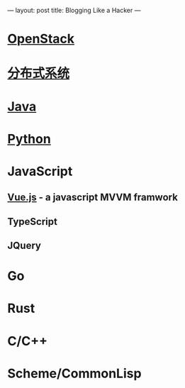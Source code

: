 ---
layout: post
title: Blogging Like a Hacker
---
* [[file:openstack.org][OpenStack]]
* [[file:distributed-os.org][分布式系统]]
* [[file:java.org][Java]]
* [[file:python.org][Python]]
* JavaScript
** [[file:vue.js.org][Vue.js]] - a javascript MVVM framwork
** TypeScript
** JQuery

* Go
* Rust
* C/C++
* Scheme/CommonLisp
